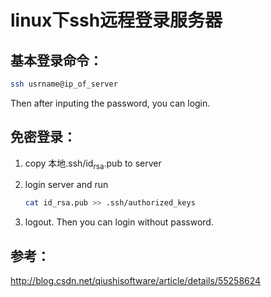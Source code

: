 * linux下ssh远程登录服务器

** 基本登录命令：
#+BEGIN_SRC sh
ssh usrname@ip_of_server
#+END_SRC
Then after inputing the password, you can login.

** 免密登录：

1. copy 本地.ssh/id_rsa.pub to server
2. login server and run
    #+BEGIN_SRC sh
    cat id_rsa.pub >> .ssh/authorized_keys
    #+END_SRC
3. logout. Then you can login without password.

** 参考：

http://blog.csdn.net/qiushisoftware/article/details/55258624
